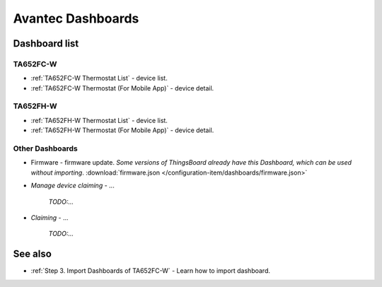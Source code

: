 
******************
Avantec Dashboards
******************

Dashboard list
===============

TA652FC-W
----------

* :ref:`TA652FC-W Thermostat List` - device list.
* :ref:`TA652FC-W Thermostat (For Mobile App)` - device detail.

TA652FH-W
----------

* :ref:`TA652FH-W Thermostat List` - device list.
* :ref:`TA652FH-W Thermostat (For Mobile App)` - device detail.

Other Dashboards
-----------------

* Firmware - firmware update. *Some versions of ThingsBoard already have this Dashboard, which can be used without importing*. :download:`firmware.json </configuration-item/dashboards/firmware.json>`

* *Manage device claiming* - ...

    *TODO:...*

* *Claiming* - ...

    *TODO:...*

See also
===============

* :ref:`Step 3. Import Dashboards of TA652FC-W` - Learn how to import dashboard.
